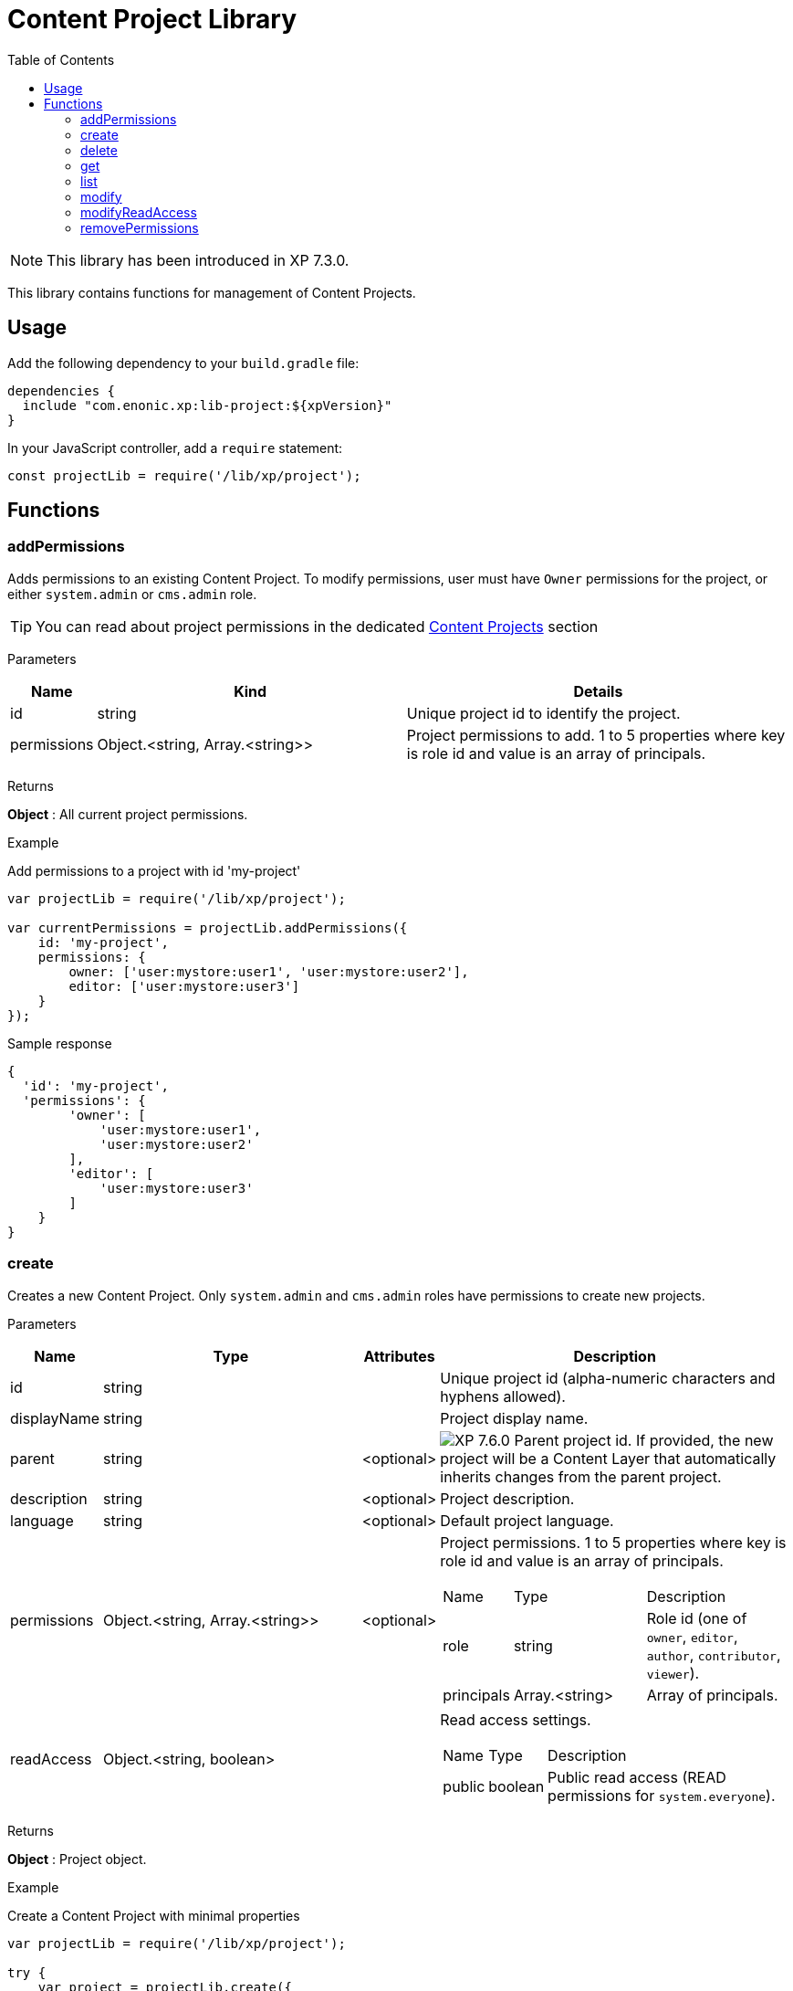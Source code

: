 = Content Project Library
:toc: right
:imagesdir: ../images

NOTE: This library has been introduced in XP 7.3.0.

This library contains functions for management of Content Projects.

== Usage

Add the following dependency to your `build.gradle` file:

[source,groovy]
----
dependencies {
  include "com.enonic.xp:lib-project:${xpVersion}"
}
----

In your JavaScript controller, add a `require` statement:

[source,js]
----
const projectLib = require('/lib/xp/project');
----

== Functions


=== addPermissions

Adds permissions to an existing Content Project.
To modify permissions, user must have `Owner` permissions for the project, or either `system.admin` or `cms.admin` role.

TIP: You can read about project permissions in the dedicated https://developer.enonic.com/docs/content-studio/stable/projects#roles[Content Projects] section

[.lead]
Parameters

[%header,cols="1%,44%,55%a"]
[frame="none"]
[grid="none"]
|===
| Name | Kind | Details
| id | string | Unique project id to identify the project.
| permissions | Object.<string, Array.<string>> | Project permissions to add. 1 to 5 properties where key is role id and value is an array of principals.
|===

[.lead]
Returns

*Object* : All current project permissions.

[.lead]
Example

.Add permissions to a project with id 'my-project'
[source,js]
----
var projectLib = require('/lib/xp/project');

var currentPermissions = projectLib.addPermissions({
    id: 'my-project',
    permissions: {
        owner: ['user:mystore:user1', 'user:mystore:user2'],
        editor: ['user:mystore:user3']
    }
});
----

.Sample response
[source,JSON]
----
{
  'id': 'my-project',
  'permissions': {
        'owner': [
            'user:mystore:user1',
            'user:mystore:user2'
        ],
        'editor': [
            'user:mystore:user3'
        ]
    }
}
----


=== create

Creates a new Content Project. Only `system.admin` and `cms.admin` roles have permissions to create new projects.


[.lead]
Parameters

[%header,cols="1,45,1,53a"]
[frame="none"]
[grid="none"]
|===
| Name | Type | Attributes | Description
| id | string | | Unique project id (alpha-numeric characters and hyphens allowed).
| displayName | string | | Project display name.
| parent | string | <optional> | image:xp-760.svg[XP 7.6.0,opts=inline] Parent project id. If provided, the new project will be a Content Layer that automatically inherits changes from the parent project.
| description | string | <optional> | Project description.
| language | string | <optional> | Default project language.
| permissions | Object.<string, Array.<string>> | <optional> | Project permissions. 1 to 5 properties where key is role id and value is an array of principals.
[stripes=none,cols="1,49,50"]
!===
! Name ! Type ! Description
! role ! string ! Role id (one of `owner`, `editor`, `author`, `contributor`, `viewer`).
! principals ! Array.<string> ! Array of principals.
!===
| readAccess | Object.<string, boolean> | | Read access settings.
[stripes=none,cols="1,1,98"]
!===
! Name ! Type ! Description
! public ! boolean ! Public read access (READ permissions for `system.everyone`).

!===
|===

[.lead]
Returns

*Object* : Project object.


[.lead]
Example

.Create a Content Project with minimal properties
[source,js]
----
var projectLib = require('/lib/xp/project');

try {
    var project = projectLib.create({
        id: 'my-project',
        displayName: 'My Content Project',
        readAccess: {
            public: true
        }
    });
} catch (e) {
    log.error('Failed to create a project: ' + e);
}
----

.Sample response
[source,JSON]
----
{
  'id': 'my-project',
  'displayName': 'My Content Project',
  'permissions': [],
  'readAccess': {
    'public': true
  }
}
----

.Create a Content Project with extended properties
[source,js]
----
var projectLib = require('/lib/xp/project');

var project = projectLib.create({
    id: 'my-project',
    displayName: 'My Content Project',
    description: 'Some exciting content is stored here',
    language: 'no',
    permissions: {
        owner: ['user:mystore:user1'],
        editor: ['user:mystore:user2'],
        author: ['user:mystore:user3'],
        contributor: ['user:mystore:user4'],
        viewer: ['user:mystore:user5']
    },
    readAccess: {
        public: false
    }
});
----

.Sample response
[source,JSON]
----
{
  'id': 'my-project',
  'displayName': 'My Content Project',
  'description': 'Some exciting content is stored here',
  'language': 'no',
  'permissions': {
    'owner': [
        'user:mystore:user1'
    ],
    'editor': [
        'user:mystore:user2'
    ],
    'author': [
        'user:mystore:user3'
    ],
    'contributor': [
        'user:mystore:user4'
    ],
    'viewer': [
        'user:mystore:user5'
    ]
  },
  'readAccess': {
    'public': false
  }
}
----

=== delete

Deletes an existing Content Project and the project repository along with all the data inside.
To delete a project, user must have either `system.admin` or `cms.admin` role.

[.lead]
Parameters

[%header,cols="1%,1%,98%a"]
[frame="none"]
[grid="none"]
|===
| Name | Kind | Details
| id | string | Unique project id to identify the project.
|===

[.lead]
Returns

*boolean* : `true` if the project is successfully deleted.


[.lead]
Example

.Delete an existing content project
[source,js]
----
var projectLib = require('/lib/xp/project');

var result = projectLib.delete({
    id: 'my-project'
});
----

.Sample response
[source,JSON]
----
true
----

=== get

Returns an existing Content Project.
To get a project, user must have permissions for this project, or either `system.admin` or `cms.admin` role.

[.lead]
Parameters

[%header,cols="1%,1%,98%a"]
[frame="none"]
[grid="none"]
|===
| Name | Kind | Details
| id | string | Unique project id to identify the project.
|===

[.lead]
Returns

*Object* : Content Project object or `null` if not found.

[.lead]
Example

.Fetch an existing content project
[source,js]
----
var projectLib = require('/lib/xp/project');

var project = projectLib.get({
    id: 'my-project'
});
----

.Sample response
[source,JSON]
----
{
    'id': 'my-project',
    'displayName': 'My Content Project',
    'permissions': {
        'owner': [
            'user:mystore:user1'
        ],
        'editor': [
            'user:mystore:user2'
        ]
    },
    'readAccess': {
        'public': true
    }
}
----

=== list

Returns all Content Projects that user in the current context has permissions for.
Users with `system.admin` or `cms.admin` roles will get the list of all projects.

[.lead]
Returns

*Array.<Object>* : Array of Content Project objects.


[.lead]
Example

.Fetch the list of existing content projects
[source,js]
----
var projectLib = require('/lib/xp/project');

var projects = projectLib.list();
----

.Sample response
[source,JSON]
----
[{
    'id': 'default',
    'displayName': 'Default',
    'description': 'Default project'
},
{
    'id': 'my-project',
    'displayName': 'My Content Project',
    'permissions': [],
    'readAccess': {
        'public': true
    }
}]
----

=== modify

Modifies an existing Content Project.
To modify a project, user must have `Owner` permissions for this project, or either `system.admin` or `cms.admin` role.

[.lead]
Parameters

[%header,cols="1,1,1,97a"]
[frame="none"]
[grid="none"]
|===
| Name | Type | Attributes | Description
| id | string | | Unique project id (alpha-numeric characters and hyphens allowed).
| displayName | string | <optional> | Project display name.
| description | string | <optional> | Project description.
| language | string | <optional> | Default project language.
|===

[.lead]
Returns

*Object* : Modified project object.


[.lead]
Example

.Modify an existing content project
[source,js]
----
var projectLib = require('/lib/xp/project');

var project = projectLib.modify({
    id: 'my-project',
    displayName: 'New project name',
    description: 'New project description',
    language: 'en'
});
----

.Sample response
[source,JSON]
----
{
    'id': 'my-project',
    'displayName': 'New project name',
    'description': 'New project description',
    'language': 'en',
    'permissions': {},
    'readAccess': {
        'public': true
    }
}
----

=== modifyReadAccess

Toggles public/private READ access for an existing Content Project. This will modify permissions on ALL the content items inside the project
repository by adding or removing READ access for `system.everyone`.
To modify READ access, user must have `Owner` permissions for the project, or either `system.admin` or `cms.admin` role.

[.lead]
Parameters

[%header,cols="1,35,64a"]
[frame="none"]
[grid="none"]
|===
| Name | Type | Description
| id | string | Unique project id (alpha-numeric characters and hyphens allowed).
| readAccess | Object.<string, boolean> | Read access settings.
[stripes=none,cols="1,1,98"]
!===
! Name ! Type ! Description
! public ! boolean ! Public read access (READ permissions for `system.everyone`).

!===
|===

[.lead]
Returns

*Object* : Current state of public READ access.


[.lead]
Example

.Set content project as not available for public READ access
[source,js]
----
var projectLib = require('/lib/xp/project');

var currentPermissions = projectLib.addPermissions({
    id: 'my-project',
    readAccess: {
        public: false
    }
});
----

.Sample response
[source,JSON]
----
{
    'id': 'my-project',
    'readAccess': {
        'public': false
    }
}
----

=== removePermissions

Removes permissions from an existing Content Project.
To remove permissions, user must have `Owner` permissions for the project, or either `system.admin` or `cms.admin` role.

[.lead]
Parameters

[%header,cols="1,40,59a"]
[frame="none"]
[grid="none"]
|===
| Name | Type | Description
| id | string | Unique project id (alpha-numeric characters and hyphens allowed).
| permissions | Object.<string, Array.<string>> | Project permissions to delete. 1 to 5 properties where key is role id and value is an array of principals.
[stripes=none,cols="1,49,50"]
!===
! Name ! Type ! Description
! role ! string ! Role id (one of `owner`, `editor`, `author`, `contributor`, `viewer`).
! principals ! Array.<string> ! Array of principals to delete from this project role.
!===

|===

[.lead]
Returns

*Object* : All current project permissions.

.Adds and then removes permissions from an existing content project
[source,js]
----
var projectLib = require('/lib/xp/project');

projectLib.addPermissions({
    id: 'my-project',
    permissions: {
        owner: ['user:mystore:user1', 'user:mystore:user2'],
        editor: ['user:mystore:user3']
    }
});

var currentPermissions = projectLib.removePermissions({
    id: 'my-project',
    permissions: {
        owner: ['user:mystore:user2']
    }
});
----

.Sample response
[source,JSON]
----
{
    'id': 'my-project',
    'permissions': {
        'owner': [
            'user:mystore:user1'
        ],
        'editor': [
            'user:mystore:user3'
        ]
    }
}
----
